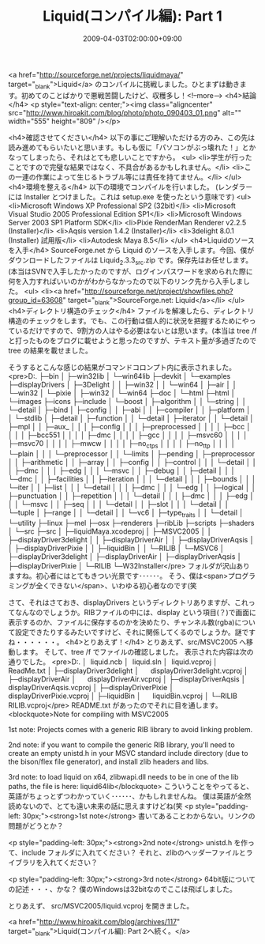 #+TITLE: Liquid(コンパイル編): Part 1
#+DATE: 2009-04-03T02:00:00+09:00
#+DRAFT: false
#+TAGS: 過去記事インポート

<a href="http://sourceforge.net/projects/liquidmaya/" target="_blank">Liquid</a> のコンパイルに挑戦しました。ひとまずは動きます。初めてのことばかりで悪戦苦闘したけど、収穫多し！<!--more-->
<h4>結論</h4>
<p style="text-align: center;"><img class="aligncenter" src="http://www.hiroakit.com/blog/photo/photo_090403_01.png" alt="" width="555" height="809" /></p>

<h4>確認させてください</h4>
以下の事にご理解いただける方のみ、この先は読み進めてもらいたいと思います。もしも仮に「パソコンがぶっ壊れた！」とかなってしまったら、それはとても悲しいことですから。
<ul>
	<li>学生が行ったことですので完璧な結果ではなく、不具合があるかもしれません。</li>
	<li>この一連の作業によって生じるトラブル等には責任を持てません。</li>
</ul>
<h4>環境を整える</h4>
以下の環境でコンパイルを行いました。
(レンダラーには Installer とつけました。これは setup.exe を使ったという意味です)
<ul>
	<li>Microsoft Windows XP Professional SP2 (32bit)</li>
	<li>Microsoft Visual Studio 2005 Professional Edition SP1</li>
	<li>Microsoft Windows Server 2003 SP1 Platform SDK</li>
	<li>Pixie RenderMan Renderer v2.2.5 (Installer)</li>
	<li>Aqsis version 1.4.2 (Installer)</li>
	<li>3delight 8.0.1 (Installer) 試用版</li>
	<li>Autodesk Maya 8.5</li>
</ul>
<h4>Liquidのソースを入手</h4>
SourceForge.net から Liquid のソースを入手します。今回、僕がダウンロードしたファイルは Liquid_2.3.3_src.zip です。保存先はお任せします。(本当はSVNで入手したかったのですが、ログインパスワードを求められた際に何を入力すればいいのかがわからなかったので以下のリンク先から入手しました。
<ul>
	<li><a href="http://sourceforge.net/project/showfiles.php?group_id=63608" target="_blank">SourceForge.net: Liquid</a></li>
</ul>
<h4>ディレクトリ構造のチェック</h4>
ファイルを解凍したら、ディレクトリ構造のチェックをします。でも、この行動は個人的に状況を把握するためにやっているだけですので、9割方の人はやる必要はないとは思います。(本当は tree /f と打ったものをブログに載せようと思ったのですが、テキスト量が多過ぎたので tree の結果を載せました。

そうするとこんな感じの結果がコマンドコロンプト内に表示されました。
<pre>D:.
├─bin
│  ├─win32lib
│  └─win64lib
├─devkit
│  └─examples
├─displayDrivers
│  ├─3Delight
│  │  ├─win32
│  │  └─win64
│  ├─air
│  │  └─win32
│  └─pixie
│      ├─win32
│      └─win64
├─doc
│  └─html
├─html
│  └─images
├─icons
├─include
│  └─boost
│      ├─algorithm
│      │  └─string
│      │      └─detail
│      ├─bind
│      ├─config
│      │  ├─abi
│      │  ├─compiler
│      │  ├─platform
│      │  └─stdlib
│      ├─detail
│      ├─function
│      │  └─detail
│      ├─iterator
│      │  └─detail
│      ├─mpl
│      │  ├─aux_
│      │  │  ├─config
│      │  │  ├─preprocessed
│      │  │  │  ├─bcc
│      │  │  │  ├─bcc551
│      │  │  │  ├─dmc
│      │  │  │  ├─gcc
│      │  │  │  ├─msvc60
│      │  │  │  ├─msvc70
│      │  │  │  ├─mwcw
│      │  │  │  ├─no_ctps
│      │  │  │  ├─no_ttp
│      │  │  │  └─plain
│      │  │  └─preprocessor
│      │  └─limits
│      ├─pending
│      ├─preprocessor
│      │  ├─arithmetic
│      │  ├─array
│      │  ├─config
│      │  ├─control
│      │  │  └─detail
│      │  │      ├─dmc
│      │  │      ├─edg
│      │  │      └─msvc
│      │  ├─debug
│      │  ├─detail
│      │  │  └─dmc
│      │  ├─facilities
│      │  ├─iteration
│      │  │  └─detail
│      │  │      ├─bounds
│      │  │      └─iter
│      │  ├─list
│      │  │  └─detail
│      │  │      ├─dmc
│      │  │      └─edg
│      │  ├─logical
│      │  ├─punctuation
│      │  ├─repetition
│      │  │  └─detail
│      │  │      ├─dmc
│      │  │      ├─edg
│      │  │      └─msvc
│      │  ├─seq
│      │  │  └─detail
│      │  ├─slot
│      │  │  └─detail
│      │  └─tuple
│      ├─range
│      │  └─detail
│      │      └─vc6
│      ├─type_traits
│      │  └─detail
│      └─utility
├─linux
├─mel
├─osx
├─renderers
├─ribLib
├─scripts
├─shaders
│  └─src
├─src
│  ├─liquidMaya.xcodeproj
│  ├─MSVC2005
│  │  ├─displayDriver3delight
│  │  ├─displayDriverAir
│  │  ├─displayDriverAqsis
│  │  ├─displayDriverPixie
│  │  ├─liquidBin
│  │  └─RILIB
│  └─MSVC6
│      ├─displayDriver3delight
│      ├─displayDriverAir
│      ├─displayDriverAqsis
│      ├─displayDriverPixie
│      └─RILIB
└─W32Installer</pre>
フォルダが沢山ありますね。初心者にはとてもきつい光景です･･････。
そう、僕は<span>プログラミングが全くできない</span>、いわゆる初心者なのです(笑

さて、それはさておき、displayDrivers というディレクトリありますが、これってなんなのでしょうか。RIBファイルの中には、display という項目(？)で画面に表示するのか、ファイルに保存するのかを決めたり、チャンネル数(rgba)について設定できたりするみたいですけど、それに関係してくるのでしょうか。謎ですね・・・・・・。
<h4>とりあえず！</h4>
とりあえず、src/MSVC2005 へ移動します。
そして、tree /f でファイルの確認しました。 表示された内容は次の通りでした。
<pre>D:.
│  liquid.ncb
│  liquid.sln
│  liquid.vcproj
│  ReadMe.txt
│
├─displayDriver3delight
│      displayDriver3delight.vcproj
│
├─displayDriverAir
│      displayDriverAir.vcproj
│
├─displayDriverAqsis
│      displayDriverAqsis.vcproj
│
├─displayDriverPixie
│      displayDriverPixie.vcproj
│
├─liquidBin
│      liquidBin.vcproj
│
└─RILIB
        RILIB.vcproj</pre>
README.txt があったのでそれに目を通します。
<blockquote>Note for compiling with MSVC2005

1st note: Projects comes with a generic RIB library to avoid linking problem.

2nd note: if you want to compile the generic RIB library, you'll need to create an empty unistd.h in your MSVC standard include directory (due to the bison/flex file generator), and install zlib headers and libs.

3rd note: to load liquid on x64, zlibwapi.dll needs to be in one of the lib paths, the file is here: liquid\bin\win64lib</blockquote>
こういうことをやってると、英語がちょっとずつわかっていく･･････、かもしれませんね。
僕は英語が全然読めないので、とても遠い未来の話に思えますけどね(笑
<p style="padding-left: 30px;"><strong>1st note</strong>
書いてあることわからない。リンクの問題がどうとか？

<p style="padding-left: 30px;"><strong>2nd note</strong>
unistd.h を作って、include フォルダに入れてください？
それと、zlibのヘッダーファイルとライブラリを入れてください？

<p style="padding-left: 30px;"><strong>3rd note</strong>
64bit版についての記述・・・、かな？
僕のWindowsは32bitなのでここは飛ばしました。

とりあえず、 src/MSVC2005/liquid.vcproj を開きました。

<a href="http://www.hiroakit.com/blog/archives/117" target="_blank">Liquid(コンパイル編): Part 2へ続く。</a>
